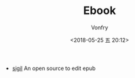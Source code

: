 #+TITLE: Ebook
#+Date: <2018-05-25 五 20:12>
#+AUTHOR: Vonfry

- [[https://sigil-ebook.com/][sigil]]
  An open source to edit epub
